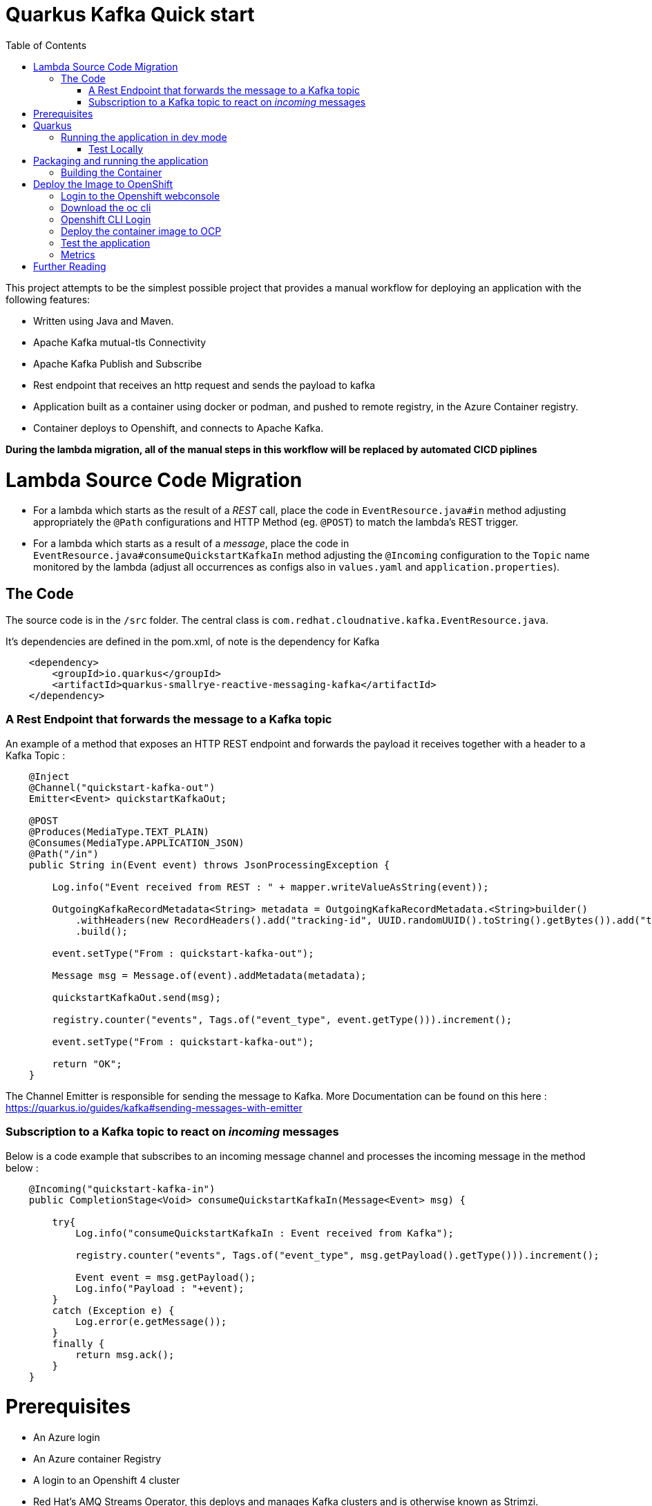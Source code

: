 :toc:

# Quarkus Kafka Quick start

This project attempts to be the simplest possible project that provides a manual workflow for deploying an application with the following features:

   * Written using Java and Maven.
   * Apache Kafka mutual-tls Connectivity
   * Apache Kafka Publish and Subscribe
   * Rest endpoint that receives an http request and sends the payload to kafka
   * Application built as a container using docker or podman, and pushed to remote registry, in the Azure Container registry.
   * Container deploys to Openshift, and connects to Apache Kafka.

**During the lambda migration, all of the manual steps in this workflow will be replaced by automated CICD piplines**

# Lambda Source Code Migration

* For a lambda which starts as the result of a _REST_ call, place the code in `EventResource.java#in` method adjusting appropriately the `@Path` configurations and HTTP Method (eg. `@POST`) to match the lambda's REST trigger.
* For a lambda which starts as a result of a _message_, place the code in `EventResource.java#consumeQuickstartKafkaIn` method adjusting the `@Incoming` configuration to the `Topic` name monitored by the lambda (adjust all occurrences as configs also in `values.yaml` and `application.properties`).

## The Code

The source code is in the `/src` folder. The central class is `com.redhat.cloudnative.kafka.EventResource.java`.

It's dependencies are defined in the pom.xml, of note is the dependency for Kafka

```
    <dependency>
        <groupId>io.quarkus</groupId>
        <artifactId>quarkus-smallrye-reactive-messaging-kafka</artifactId>
    </dependency>
```

### A Rest Endpoint that forwards the message to a Kafka topic

An example of a method that exposes an HTTP REST endpoint and forwards the payload it receives together with a header to a Kafka Topic :

```
    @Inject
    @Channel("quickstart-kafka-out")
    Emitter<Event> quickstartKafkaOut;

    @POST
    @Produces(MediaType.TEXT_PLAIN)
    @Consumes(MediaType.APPLICATION_JSON)
    @Path("/in")
    public String in(Event event) throws JsonProcessingException {

        Log.info("Event received from REST : " + mapper.writeValueAsString(event));

        OutgoingKafkaRecordMetadata<String> metadata = OutgoingKafkaRecordMetadata.<String>builder()
            .withHeaders(new RecordHeaders().add("tracking-id", UUID.randomUUID().toString().getBytes()).add("tenant", "Mytenant".getBytes()))
            .build();

        event.setType("From : quickstart-kafka-out");

        Message msg = Message.of(event).addMetadata(metadata);

        quickstartKafkaOut.send(msg);

        registry.counter("events", Tags.of("event_type", event.getType())).increment();

        event.setType("From : quickstart-kafka-out");

        return "OK";
    }
```

The Channel Emitter is responsible for sending the message to Kafka. More Documentation can be found on this here : https://quarkus.io/guides/kafka#sending-messages-with-emitter

### Subscription to a Kafka topic to react on _incoming_ messages

Below is a code example that subscribes to an incoming message channel and processes the incoming message in the method below :

```
    @Incoming("quickstart-kafka-in")
    public CompletionStage<Void> consumeQuickstartKafkaIn(Message<Event> msg) {

        try{
            Log.info("consumeQuickstartKafkaIn : Event received from Kafka");

            registry.counter("events", Tags.of("event_type", msg.getPayload().getType())).increment();

            Event event = msg.getPayload();
            Log.info("Payload : "+event);
        }
        catch (Exception e) {
            Log.error(e.getMessage());    
        }
        finally {
            return msg.ack();
        }
    }
```

# Prerequisites

   * An Azure login
   * An Azure container Registry
   * A login to an Openshift 4 cluster
   * Red Hat's AMQ Streams Operator, this deploys and manages Kafka clusters and is otherwise known as Strimzi.


Below is an example of a Custom Resource (`CR`) that creates a Kafka cluster.

```
apiVersion: kafka.strimzi.io/v1beta2
kind: Kafka
metadata:
  annotations:
  name: wc-test-kafka-cluster
spec:
  entityOperator:
    topicOperator: {}
    userOperator: {}
  kafka:
    config:
      default.replication.factor: 3
      inter.broker.protocol.version: '3.1'
      min.insync.replicas: 2
      offsets.topic.replication.factor: 3
      transaction.state.log.min.isr: 2
      transaction.state.log.replication.factor: 3
    listeners:
      - name: plain
        port: 9092
        tls: false
        type: internal
      - name: tls
        port: 9093
        tls: true
        type: internal
      - name: external
        port: 9094
        tls: true
        type: route
      - authentication:
          enablePlain: true
          type: tls
        name: mtls
        port: 9095
        tls: true
        type: route
    replicas: 3
    storage:
      size: 30Gi
      type: persistent-claim
    version: 3.1.0
  zookeeper:
    replicas: 3
    storage:
      size: 10Gi
      type: persistent-claim
```

Secrets necessary to connect to this cluster without mtls will be created in the same namespace.

This Kafka cluster has three brokers, persistent storage. Additionally an endpoint where users can connect and establish identity cryptographically with mutual tls. Secrets for this user will be automatically created.

Below is the Custom Resource (`CR`) to create a user for mtls authentication :

```
apiVersion: kafka.strimzi.io/v1beta2
kind: KafkaUser
metadata:
  annotations:
  name: quickstart-kafka-user
  labels:
    strimzi.io/cluster: wc-test-kafka-cluster
spec:
  authentication:
    type: tls
```

Note the reference to the cluster via a label defined above.


Below is the Custom Resource (`CR`) that defines a Kafka Topic, not tics that it defines the time a message is allowed to stay on the topic, and the total size in bytes of all messages in the topic, when one of these thresholds is reached old messages are evicted.

```
apiVersion: kafka.strimzi.io/v1beta2
kind: KafkaTopic
metadata:
  annotations:
  name: quickstart-kafka-in
  labels:
    strimzi.io/cluster: wc-test-kafka-cluster
spec:
  config:
    retention.ms: 604800000
    segment.bytes: 1073741824
  partitions: 1
  replicas: 3
```

A single partition guarantees message ordering, multiple replicas, message resilience.


# Quarkus

This project uses Quarkus, the Supersonic Subatomic Java Framework.

If you want to learn more about Quarkus, please visit its website: https://quarkus.io/ .

## Running the application in dev mode

* Run locally Kafka
  ```shell script
  docker|podman compose-up
  ```

* You can run your application in dev mode that enables live coding using:
  ```shell script
  mvn compile quarkus:dev
  ```

* Listen on the messages arriving on `KafkaTopic`
  * `quickstart-kafka-out`
     ```shell script
     docker|podman exec -it <CONTAINER_ID> ./bin/kafka-console-consumer.sh --bootstrap-server localhost:9092 --topic quickstart-kafka-out --from-beginning
     ```
  * `quickstart-kafka-in`
     ```shell script
     docker|podman exec -it <CONTAINER_ID> ./bin/kafka-console-consumer.sh --bootstrap-server localhost:9092 --topic quickstart-kafka-in --from-beginning
     ```
    
### Test Locally

#### `REST` -> `Kafka`

* Send Rest request
  ```shell script
  curl -v -d "@rest-test/event.json"  -H "Content-Type: application/json" -X POST http://localhost:8080/event/in
  ```
  * Result in logs
  ```shell script
  2023-06-07 15:24:36,385 INFO  [com.red.clo.kaf.EventResource] (executor-thread-1) Event received from REST : {"id":"1","type":"hello-kafka-http-req","data":{"sim":"yes please","make":"id4"}}
  2023-06-07 15:24:36,423 WARN  [org.apa.kaf.cli.NetworkClient] (kafka-producer-network-thread | kafka-producer-quickstart-kafka-out) [Producer clientId=kafka-producer-quickstart-kafka-out] Error while fetching metadata with correlation id 4 : {quickstart-kafka-out=LEADER_NOT_AVAILABLE}
  2023-06-07 15:29:09,974 INFO  [com.red.clo.kaf.EventResource] (executor-thread-1) Event recieved from REST : {"id":"1","type":"hello-kafka-http-req","data":{"sim":"yes please","make":"id4"}}
  ```
#### `Kafka` -> `Incoming` 

* Send message to Kafka `KafkaTopic` `quickstart-kafka-in`
  ```shell script
  docker|podman exec -it <CONTAINER_ID>podman exec -it 102f22e05cab ./bin/kafka-console-producer.sh --broker-list localhost:9092 --topic quickstart-kafka-in
  ```

  * Result in logs
    ```shell script
    2023-06-07 15:23:14,812 INFO  [com.red.clo.kaf.EventResource] (vert.x-eventloop-thread-3) consumeQuickstartKafkaIn : Event received from Kafka
    2023-06-07 15:23:14,813 INFO  [com.red.clo.kaf.EventResource] (vert.x-eventloop-thread-3) Payload : com.redhat.cloudnative.kafka.model.Event@4db60ee9
    ```
  
* Get Metrics
  ```shell script
  curl http://localhost:8080/q/metrics | grep events
  % Total    % Received % Xferd  Average Speed   Time    Time     Time  Current
  Dload  Upload   Total   Spent    Left  Speed
  100 56214  100 56214    0     0  3358k      0 --:--:-- --:--:-- --:--:-- 3431k
  # HELP kafka_consumer_coordinator_rebalance The total number of successful rebalance events, each event is composed of several failed re-trials until it succeeded
  # HELP kafka_consumer_coordinator_rebalance_rate_per_hour The number of successful rebalance events per hour, each event is composed of several failed re-trials until it succeeded
  # TYPE events counter
  # HELP events
  events_total{event_type="From : quickstart-kafka-out"} 3.0
  events_total{event_type="kafka-in-req"} 1.0
  ```


> **_NOTE:_**  Quarkus now ships with a Dev UI, which is available in dev mode only at http://localhost:8080/q/dev/.




Notice the message acknowledgement in the finally block. Always acknowledge messages in some way. More details can be found here : https://quarkus.io/guides/kafka#receiving-messages-from-kafka



# Packaging and running the application

The application can be packaged using:
```shell script
mvn package
```
It produces the `quarkus-run.jar` file in the `target/quarkus-app/` directory.
Be aware that it’s not an _über-jar_ as the dependencies are copied into the `target/quarkus-app/lib/` directory.

The application is now runnable using `java -jar target/quarkus-app/quarkus-run.jar`.

If you want to build an _über-jar_, execute the following command:
```shell script
mvn package -Dquarkus.package.type=uber-jar
```

The application, packaged as an _über-jar_, is now runnable using `java -jar target/*-runner.jar`.


## Building the Container

Run the script

```
cd image-build

./image-build.sh [docker|podman]

./image-deploy-to-registry.sh [docker|podman] <REGISTRY_HOST> <REGISTRY_USER> <AZUREREGISTRYNAME>

```

running these commands will create a image in an azure container registry called :



This will build the image and store in a registry local to your laptop.

    <REGISTRY_HOST>/quickstart-kafka/quickstart-kafka:latest


# Deploy the Image to OpenShift

## Login to the Openshift webconsole

Login at

```
https://console-openshift-console.apps.<DOMAIN>/
```

## Download the oc cli

Click on the "?" in the top right, click the "Command Line Tools" link

Download the oc cli for your laptops architecure

## Openshift CLI Login
First Login, get the login command from the webcosole. Click on your name in top right corner, click the "Copy Login Command", click "Display Tokem" link. Copy the login command, for instance :

```
oc login --server=https://api.<DOMAIN>:6443 -u <username> -p <password)

```
## Deploy the container image to OCP

This repo contins a folder called **chart**, this contains a Helm chart that deploys this application. The following files are templates :

   * `configmap.yaml` : defines the application.properies that configures our quarkus application
   * `deployment.yaml` : defines the details of how are image is deployed
   * `quickstart-kafka-in-topic.yaml` : defines a kafka topic
   * `quickstart-kafka-out-topic.yaml` : defines a kafka topic
   * `quickstart-kafka-user.yaml` : defines a kafka user
   * `route.yaml` : defines an ingress to the app's rest endpoint
   * `service.yml` : defines a loadbalancer to distribute traffic accross multiple podscontaing our app
   * `serviceAccount.yaml` : defines a service account for our deployment which is allowd to view secrets.

Here is the values file, containg the valuses that will be injected into this template :

```
name: quickstart-kafka
image:
  registry: <registryname>.azurecr.io #Point to registry
  repository: quickstart-kafka
  name: quickstart-kafka
  version: latest

config:
  loglevel: INFO       
  kafka:
    cluster: 
      name: wc-test-kafka-cluster
    user: quickstart-kafka-user
    intopic: quickstart-kafka-in
    outtopic: quickstart-kafka-out
  ocp:
    cluster:
      domain: apps.<YOUR-DOMAIN>.com
```

The template is usually used form within a CICD pipeline and executed by ArgoCD, but we can deploy it from the command line for convenience. The following command deploys from the command line, assuming that you are logged onto openshift and in your target project :

```
cd chart && helm template -f values.yaml . | oc apply -f -
```

You should now see all of the components in this project deleplyed.

If you want to delete them, just run :

```
cd chart && helm template -f values.yaml . | oc delete -f -
```

## Test the application 

run the `test.sh <namespace> <ocp apps.domain>` script in the rest-test folder.

## Metrics

Metrics in a format useful to Prometheus are available at a specific end point : **/q/metrics**

The numbers of different kafka topic are measured, this is because a custom metric has been included in the code



# Further Reading
 
   * [Quarkus Kafka Reference Guide](https://quarkus.io/guides/kafka)
   * [Strimzi](https://strimzi.io/)
   * [AMQ Streams Docs](https://access.redhat.com/documentation/en-us/red_hat_amq/2021.q3/html/amq_streams_on_openshift_overview/index)
   * [Apache Kafka](https://kafka.apache.org/)
   * [Azure Container Registry Docs](https://docs.microsoft.com/en-us/azure/container-registry/)
   * [Docker Docs](https://docs.docker.com/)
   * [Podman Docs](https://docs.podman.io/en/latest/)
   * [Openshift Docs](https://docs.openshift.com/container-platform/4.10/welcome/index.html)
   * [Openshift cli documents](https://docs.openshift.com/container-platform/4.7/cli_reference/openshift_cli/getting-started-cli.html)

